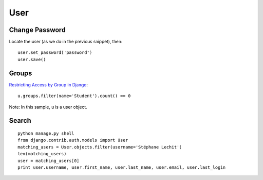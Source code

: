 User
****

Change Password
===============

Locate the user (as we do in the previous snippet), then:

::

  user.set_password('password')
  user.save()

Groups
======

`Restricting Access by Group in Django`_:

::

  u.groups.filter(name='Student').count() == 0

Note: In this sample, ``u`` is a user object.

Search
======

::

  python manage.py shell
  from django.contrib.auth.models import User
  matching_users = User.objects.filter(username='Stéphane Lechit')
  len(matching_users)
  user = matching_users[0]
  print user.username, user.first_name, user.last_name, user.email, user.last_login


.. _`Restricting Access by Group in Django`: http://bradmontgomery.blogspot.com/2009/04/restricting-access-by-group-in-django.html
